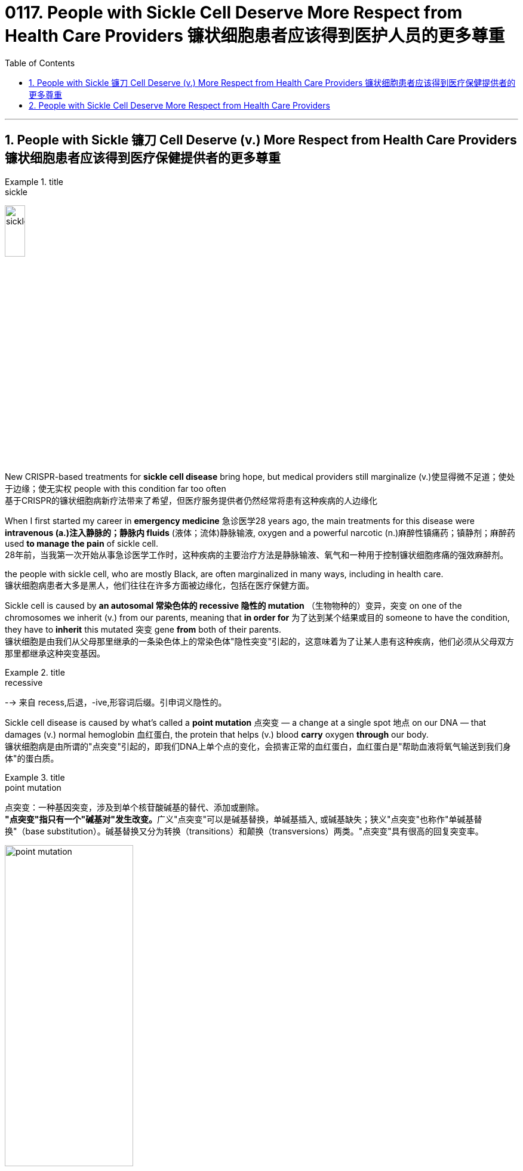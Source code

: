 
= 0117. People with Sickle Cell Deserve More Respect from Health Care Providers 镰状细胞患者应该得到医护人员的更多尊重
:toc: left
:toclevels: 3
:sectnums:

'''


==  People with Sickle 镰刀 Cell Deserve (v.) More Respect from Health Care Providers 镰状细胞患者应该得到医疗保健提供者的更多尊重


[.my1]
.title
====
.sickle
image:img/sickle.jpg[,20%]
====

New CRISPR-based treatments for *sickle cell disease* bring hope, but medical providers still marginalize (v.)使显得微不足道；使处于边缘；使无实权 people with this condition far too often +
基于CRISPR的镰状细胞病新疗法带来了希望，但医疗服务提供者仍然经常将患有这种疾病的人边缘化 +

When I first started my career in *emergency medicine* 急诊医学28 years ago, the main treatments for this disease were *intravenous (a.)注入静脉的；静脉内 fluids* (液体；流体)静脉输液, oxygen and a powerful narcotic (n.)麻醉性镇痛药；镇静剂；麻醉药 used *to manage the pain* of sickle cell. +
28年前，当我第一次开始从事急诊医学工作时，这种疾病的主要治疗方法是静脉输液、氧气和一种用于控制镰状细胞疼痛的强效麻醉剂。 +

the people with sickle cell, who are mostly Black, are often marginalized in many ways, including in health care. +
镰状细胞病患者大多是黑人，他们往往在许多方面被边缘化，包括在医疗保健方面。 +

Sickle cell is caused by *an autosomal 常染色体的 recessive 隐性的 mutation* （生物物种的）变异，突变 on one of the chromosomes we inherit (v.)  from our parents, meaning that *in order for* 为了达到某个结果或目的  someone to have the condition, they have to *inherit* this mutated 突变 gene *from* both of their parents. +
镰状细胞是由我们从父母那里继承的一条染色体上的常染色体"隐性突变"引起的，这意味着为了让某人患有这种疾病，他们必须从父母双方那里都继承这种突变基因。 +


[.my1]
.title
====
.recessive
--> 来自 recess,后退，-ive,形容词后缀。引申词义隐性的。
====

Sickle cell disease is caused by what’s called a *point mutation* 点突变 — a change at a single spot 地点 on our DNA — that damages (v.) normal hemoglobin 血红蛋白, the protein that helps (v.)  blood *carry* oxygen *through* our body. +
镰状细胞病是由所谓的"点突变"引起的，即我们DNA上单个点的变化，会损害正常的血红蛋白，血红蛋白是"帮助血液将氧气输送到我们身体"的蛋白质。 +


[.my1]
.title
====
.point mutation
点突变：一种基因突变，涉及到单个核苷酸碱基的替代、添加或删除。 +
**"点突变"指只有一个"碱基对"发生改变。**广义"点突变"可以是碱基替换，单碱基插入, 或碱基缺失；狭义"点突变"也称作"单碱基替换"（base substitution）。碱基替换又分为转换（transitions）和颠换（transversions）两类。"点突变"具有很高的回复突变率。

image:img/point mutation.png[,50%]

.hemoglobin
--> 来自古希腊语αἷμα("blood") + 拉丁语globus("ball, sphere") + -in.

image:img/hemoglobin.jpg[,30%]

====




Those misshapen *hemoglobin proteins* stick (v.) 粘贴；粘住 together in people with sickle cell, distorting (v.) 使变形；扭曲；使失真 the shape of red blood cells *from* a round shape *to* a sickle one that cannot *flow (v.)  through* our blood vessels as easily. +
这些畸形的血红蛋白, 在镰状细胞患者中粘在一起，使红细胞的形状从圆形扭曲为镰状，不能轻易流过我们的血管。 +


[.my1]
.title
====
.sickle cell
image:img/sickle cell2.jpg[,30%]
image:img/sickle cell3.jpg[,20%]
====

The blood cells *get “stuck”* to one another and *block the vessels* in the bones, spleen 脾 and various organs *as they try to traverse (v.)横过；横越；穿过；横渡 through* the body. +
血细胞相互“粘附”，阻塞骨骼、脾脏和各种器官的血管，因为它们试图穿过身体。 +


[.my1]
.title
====
.spleen
image:img/spleen.jpg[,20%]
image:img/spleen2.jpg[,40%]

.traverse
(v.) [ VN] ( technical 术语) /trəˈvɜːs/  ( formal ) to cross an area of land or water 横过；横越；穿过；横渡 +
-->  tra-横过,越过 + -vers-转 + -e动词词尾
====

When *the cells of people with sickle cell* clog (v.)（使）阻塞，堵塞 their blood vessels, they are *in extreme pain* that can last (v.)  for several days as their body *figures out* how to clear the blockage 造成阻塞的东西；阻塞物. +
当镰状细胞患者的细胞堵塞血管时，他们会处于极度疼痛中，这种疼痛可能会持续数天，因为他们的身体会弄清楚如何清除阻塞。 +

We call this a crisis. +
我们称之为危机。 +

In high-stress conditions, such as infection, heat, dehydration 脱水 or even *mental duress* (n.)胁迫；强迫, where oxygen is low, the sickling （使）变成镰状细胞 gets worse. +
在高压力条件下，例如感染、高温、脱水甚至精神胁迫，氧气含量低，镰状细胞会变得更糟。 +


[.my1]
.title
====
.duress
(n.)[ U] ( formal ) threats or force that are used to make sb do sth 胁迫；强迫 +
--> 来自拉丁语durus, 硬，词源同endure, tree.引申义强硬，胁迫。 +
• He signed (v.) the confession *under duress* . 他出于被迫在供状上签了字。
====

The blood cells of *people with sickle cell* die (v.) prematurely (ad.)过早地. +
镰状细胞患者的血细胞, 会过早死亡。 +

As a result, these individuals *suffer (v.) from complications*  并发症 that are normally seen in people who are much older, and they have a much shorter *life expectancy* than people without sickle cell. +
因此，这些人患有"通常在年龄大得多的人身上看到的"并发症，而且他们的预期寿命, 比没有镰状细胞的人短得多。 +

When both parents have *the genetic trait* for sickle cell, *there is a 50 percent chance* they will *have a child* who has the trait but does not typically have symptoms of the disease and *a 25 percent chance* that they will have a child *with sickle cell disease* with each pregnancy. +
当父母双方都具有"镰状细胞"的遗传性状时，他们有50%的几率, 会生出"具有该性状, 但通常没有疾病症状的"孩子，并且有25%的几率, 在每次怀孕时, 生出患有"镰状细胞病"的孩子。 +

The chance of *having a child with sickle cell disease* jumps (v.) to 50 percent if one parent *has the disease itself* and the other parent has the trait. +
如果父母一方患有镰状细胞病，而另一方带有镰状细胞性状时，则孩子患有镰状细胞病的几率跃升至50%。 +


I have seen *countless adults* with sickle cell *come in with pain* related to crises and other complications that occur (v.) 原因状 as the disease continues to *take a toll 造成重大损失（或伤亡、灾难等） on* their prematurely 过早地 aging (a.) body. +
我见过无数患有镰状细胞的成年人, 因危机和其他并发症, 而感到疼痛，因为这种疾病继续对他们过早衰老的身体造成伤害。  +
/我见过无数患有镰状细胞的成年人，他们的身体过早衰老，由于疾病继续对他们造成伤害，他们的身体出现了与危机和其他并发症相关的疼痛。 +


[.my1]
.title
====
.
chatGPT : 这句话中的 "come in" 意思是指患有镰状细胞病的成年人, 经常因为危机引起的疼痛和疾病并发症, 而就医或入院。

.take a heavy ˈtoll (on sb/sth) } take its ˈtoll (on sb/sth)
to have a bad effect on sb/sth; to cause a lot of damage, deaths, suffering, etc. 产生恶果；造成重大损失（或伤亡、灾难等） +
• Illness *had taken a heavy toll on her*. 疾病对她的身体造成极大的损害。

toll +
（战争、灾难等造成的）毁坏；伤亡人数 +
--> 来自古英语 toll,费用，税费，关税，来自 Proto-Germanic*tullo,计算数，告知，来自 PIE*dol, 计算，思考，词源同 tell,tall.引申诸相关词义。
====

As time passes, I have seen them go *from* functional (a.)（能）起作用的，工作的，运转的 *to* frail (a.)瘦弱的;弱的；易损的；易碎的 — *suffering from* the multiple complications of the disease, including *arthritic 患关节炎的；关节炎引起的 joints* 关节炎, *blood clots* (（血或乳脂）凝结成块) 血栓,血凝块, severe infections and strokes. +
随着时间的流逝，我看到他们从功能性到虚弱——患有这种疾病的多种并发症，包括关节炎、血栓、严重感染和中风。 +


[.my1]
.title
====

.frail
(a.)1.( especially of an old person 尤指老人 ) physically weak and thin 瘦弱的 +
2.weak; easily damaged or broken 弱的；易损的；易碎的 +
缩写自拉丁语fragilis, 易碎的，词源同fragile.

.blood clots
image:img/blood clots.jpg[,20%]
====

I always worry about *whether* they are dead *or* alive when there is a long period of time in which I haven’t seen them. +
我总是担心他们是死是活，因为我有很长一段时间没有见过他们。 +

And *over the years*, I have seen the number of “regulars” 常客；老主顾 I have known diminish (v.)减少；（使）减弱，缩减；降低 as they *have fallen to their ultimate 最后的；最终的；终极的 and unavoidable end* — death *at a median age of* 53 years. +
多年来，我看到我认识的“常客”数量减少，因为他们已经跌落到最终和不可避免的结局——在中位年龄 53 岁时死亡。 +
 +

These individuals’ chance of *early mortality* (死亡)早逝 is even higher if they are male or happen to have been born in sub-Saharan Africa, where *up to* 90 percent of children with the disease will die during childhood, usually before their fifth birthday. +
如果这些人是男性或碰巧出生在撒哈拉以南非洲，那么他们过早死亡的几率甚至更高，那里高达90%的患有这种疾病的儿童将在童年时期死亡，通常在他们五岁生日之前。 +

There are few therapies 治疗方法 for people with sickle cell. +
镰状细胞患者的治疗方法很少。 +

Parents, who often do not know their own status as a carrier, would be given genetic counseling if it was available. +
父母通常不知道自己作为携带者的身份，如果有的话，将接受遗传咨询。 +

If they proceeded 继续做（或从事、进行） to have a child with the disease, they would have to *prepare for* a lifetime of stress and high costs *attributable (a.)可归因于；可能由于 to* a condition *marked 赋予特征；给…确定性质 by* periods of agonizing (a.)使人十分痛苦的；令人焦虑不安的；带来巨大困难的 pain, repeated hospitalizations 住院治疗；医院收容 and early death. +
如果他们继续生下患有这种疾病的孩子，他们将不得不为一生的压力和高昂的费用做好准备，这些压力和高昂的费用是以痛苦的疼痛、反复住院和早逝为特征的疾病。 +


`主` Individuals *living with this condition* `谓` pay (v.) *four times* the out-of-pocket 需现款支付的 costs of those without it, with insurers 保险公司 paying approximately $1.7 million per person for medical services *attributable (a.)可归因于；可能由于 to* the illness. +
患有这种疾病的人支付的自付费用, 是没有这种疾病的人的四倍，保险公司为每人支付约170万美元的医疗服务费用。 +

So, *it’s good news* that the FDA has approved two *cell-based therapies* for *sickle cell disease* — Casgevy and Lyfgenia. +
因此，好消息是FDA已经批准了两种基于细胞的镰状细胞病疗法——Casgevy和Lyfgenia。 +

These are the first *gene therapies* for *sickle cell disease* based on the CRISPR/Cas9 technology. +
这是第一个基于CRISPR / Cas9技术的镰状细胞病基因疗法。 +

This technology, the development of which *won (v.) a Nobel Prize* in 2020, enables an individual’s DNA *to be changed* with “genetic scissors 剪刀.” *In the case of* 关于；就…而言；在…情况下 sickle cell, this change promotes (v.) production of *fetal 胎儿的 hemoglobin* 血红蛋白, which *takes the place of* 取代（某人或某物） the mutated hemoglobin, reducing the number of cells that sickle. +
这项技术的开发获得了2020年的诺贝尔奖，它能够用“基因剪刀”改变一个人的DNA。在镰状细胞的情况下，这种变化促进了胎儿血红蛋白的产生，胎儿血红蛋白取代了突变的血红蛋白，减少了镰状细胞的数量。 +

This lowers (v.)减少; 降低 the chance of one of the most painful crises (n.)危机 experienced by patients with sickle cell: the vaso-occlusive (a.)血管闭塞性的, or blocked blood vessel, crisis 危机. +
这降低了镰状细胞患者经历的最痛苦的危象之一的几率：血管闭塞或血管阻塞危象。 +


[.my1]
.title
====
.occlusive
ADJ of or relating to the act of occlusion 闭合的

.vaso-occlusive
image:img/vaso-occlusive.jpg[,30%]
====

The treatment also increases life expectancy. +
这种治疗还可以延长预期寿命。 +

*Prior (a.) to* 在前面的 this therapy, *curative 能治病的；有疗效的 options* were limited to **bone 骨头；骨 marrow 精华; 精髓; 核心 transplant**s from donors, which were prohibitive 高昂得令人难以承受的；贵得买不起的 because a person with sickle cell would need *a matched donor* 捐赠者；捐赠机构 but also because of *the risk of mortality* linked to rejection （对移植器官的）排斥. +
在这种疗法之前，治疗选择仅限于来自供体的骨髓移植，这是令人望而却步的，因为镰状细胞患者需要匹配的供体，但也因为与排斥反应相关的死亡风险。 +

Funding for *research for* sickle cell disease *is significantly less than* the funding for other inheritable 可遗传的；有遗传性的 childhood diseases. +
镰状细胞病研究的资金, 明显少于其他遗传性儿童疾病的资金。 +

For example, over a 10-year period, *the National Institutes of Health* has funded *sickle cell disease research* at an amount *equivalent to* $812 per *affected person*. +
例如，在10年的时间里，美国国立卫生研究院（National Institutes of Health）资助了镰状细胞病研究，金额相当于每个受影响的人812美元。 +

*Private funding* is minuscule (a.)极小的；微小的 at $102 per *affected person*. +
私人资金微乎其微，每人102美元。 +

*Contrast* (v.)对比；对照 this *with* cystic 胞囊的; 膀胱的; 胆囊的 fibrosis, which affects 30,000 people in the U.S., *compared with* the 90,000 people affected by sickle cell disease. +
与此形成鲜明对比的是囊性纤维化，囊性纤维化影响了美国30,000人，而受镰状细胞病影响的人为90,000人。 +


[.my1]
.title
====
.cystic
ADJ of, relating to, or resembling a cyst 胞囊的; 膀胱的; 胆囊的 +
1.MEDICINE
relating to or characterized by cysts. +
- the ultrasound scan showed a cystic nodule 小结；小瘤；节" +
2.relating to the urinary bladder or the gall bladder. +
- the cystic artery 动脉 +

image:img/cystic.webp[,30%]
====

Over those same 10 years, the NIH funded *$2,807 of research* per person affected by cystic fibrosis, and private organizations have funded $7,690 per person with the condition. +
在这10年中，美国国立卫生研究院资助了每位"囊性纤维化"患者2,807美元的研究，私人组织资助了每位患有囊性纤维化的人7,690美元。 +

Is it any wonder, then, that *few new therapies* have emerged for sickle cell disease? +
那么，难怪很少有针对镰状细胞病的新疗法出现呢？



'''

== People with Sickle Cell Deserve More Respect from Health Care Providers

New CRISPR-based treatments for sickle cell disease bring hope, but medical providers still marginalize people with this condition far too often

When I first started my career in emergency medicine 28 years ago, the main treatments for this disease were intravenous fluids, oxygen and a powerful narcotic used to manage the pain of sickle cell.

the people with sickle cell, who are mostly Black, are often marginalized in many ways, including in health care.

Sickle cell is caused by an autosomal recessive mutation on one of the chromosomes we inherit from our parents, meaning that in order for someone to have the condition, they have to inherit this mutated gene from both of their parents.

Sickle cell disease is caused by what’s called a point mutation—a change at a single spot on our DNA—that damages normal hemoglobin, the protein that helps blood carry oxygen through our body. Those misshapen hemoglobin proteins stick together in people with sickle cell, distorting the shape of red blood cells from a round shape to a sickle one that cannot flow through our blood vessels as easily. The blood cells get “stuck” to one another and block the vessels in the bones, spleen and various organs as they try to traverse through the body. When the cells of people with sickle cell clog their blood vessels, they are in extreme pain that can last for several days as their body figures out how to clear the blockage. We call this a crisis.

In high-stress conditions, such as infection, heat, dehydration or even mental duress, where oxygen is low, the sickling gets worse. The blood cells of people with sickle cell die prematurely. As a result, these individuals suffer from complications that are normally seen in people who are much older, and they have a much shorter life expectancy than people without sickle cell. When both parents have the genetic trait for sickle cell, there is a 50 percent chance they will have a child who has the trait but does not typically have symptoms of the disease and a 25 percent chance that they will have a child with sickle cell disease with each pregnancy. The chance of having a child with sickle cell disease jumps to 50 percent if one parent has the disease itself and the other parent has the trait.

I have seen countless adults with sickle cell come in with pain related to crises and other complications that occur as the disease continues to take a toll on their prematurely aging body.

As time passes, I have seen them go from functional to frail—suffering from the multiple complications of the disease, including arthritic joints, blood clots, severe infections and strokes.

I always worry about whether they are dead or alive when there is a long period of time in which I haven’t seen them. And over the years, I have seen the number of “regulars” I have known diminish as they have fallen to their ultimate and unavoidable end—death at a median age of 53 years.

These individuals’ chance of early mortality is even higher if they are male or happen to have been born in sub-Saharan Africa, where up to 90 percent of children with the disease will die during childhood, usually before their fifth birthday.

There are few therapies for people with sickle cell. Parents, who often do not know their own status as a carrier, would be given genetic counseling if it was available. If they proceeded to have a child with the disease, they would have to prepare for a lifetime of stress and high costs attributable to a condition marked by periods of agonizing pain, repeated hospitalizations and early death. Individuals living with this condition pay four times the out-of-pocket costs of those without it, with insurers paying approximately $1.7 million per person for medical services attributable to the illness.

So, it’s good news that the FDA has approved two cell-based therapies for sickle cell disease—Casgevy and Lyfgenia. These are the first gene therapies for sickle cell disease based on the CRISPR/Cas9 technology. This technology, the development of which won a Nobel Prize in 2020, enables an individual’s DNA to be changed with “genetic scissors.” In the case of sickle cell, this change promotes production of fetal hemoglobin, which takes the place of the mutated hemoglobin, reducing the number of cells that sickle. This lowers the chance of one of the most painful crises experienced by patients with sickle cell: the vaso-occlusive, or blocked blood vessel, crisis. The treatment also increases life expectancy.


Prior to this therapy, curative options were limited to bone marrow transplants from donors, which were prohibitive because a person with sickle cell would need a matched donor but also because of the risk of mortality linked to rejection.

Funding for research for sickle cell disease is significantly less than the funding for other inheritable childhood diseases. For example, over a 10-year period, the National Institutes of Health has funded sickle cell disease research at an amount equivalent to $812 per affected person. Private funding is minuscule at $102 per affected person. Contrast this with cystic fibrosis, which affects 30,000 people in the U.S., compared with the 90,000 people affected by sickle cell disease. Over those same 10 years, the NIH funded $2,807 of research per person affected by cystic fibrosis, and private organizations have funded $7,690 per person with the condition. Is it any wonder, then, that few new therapies have emerged for sickle cell disease?



'''
















